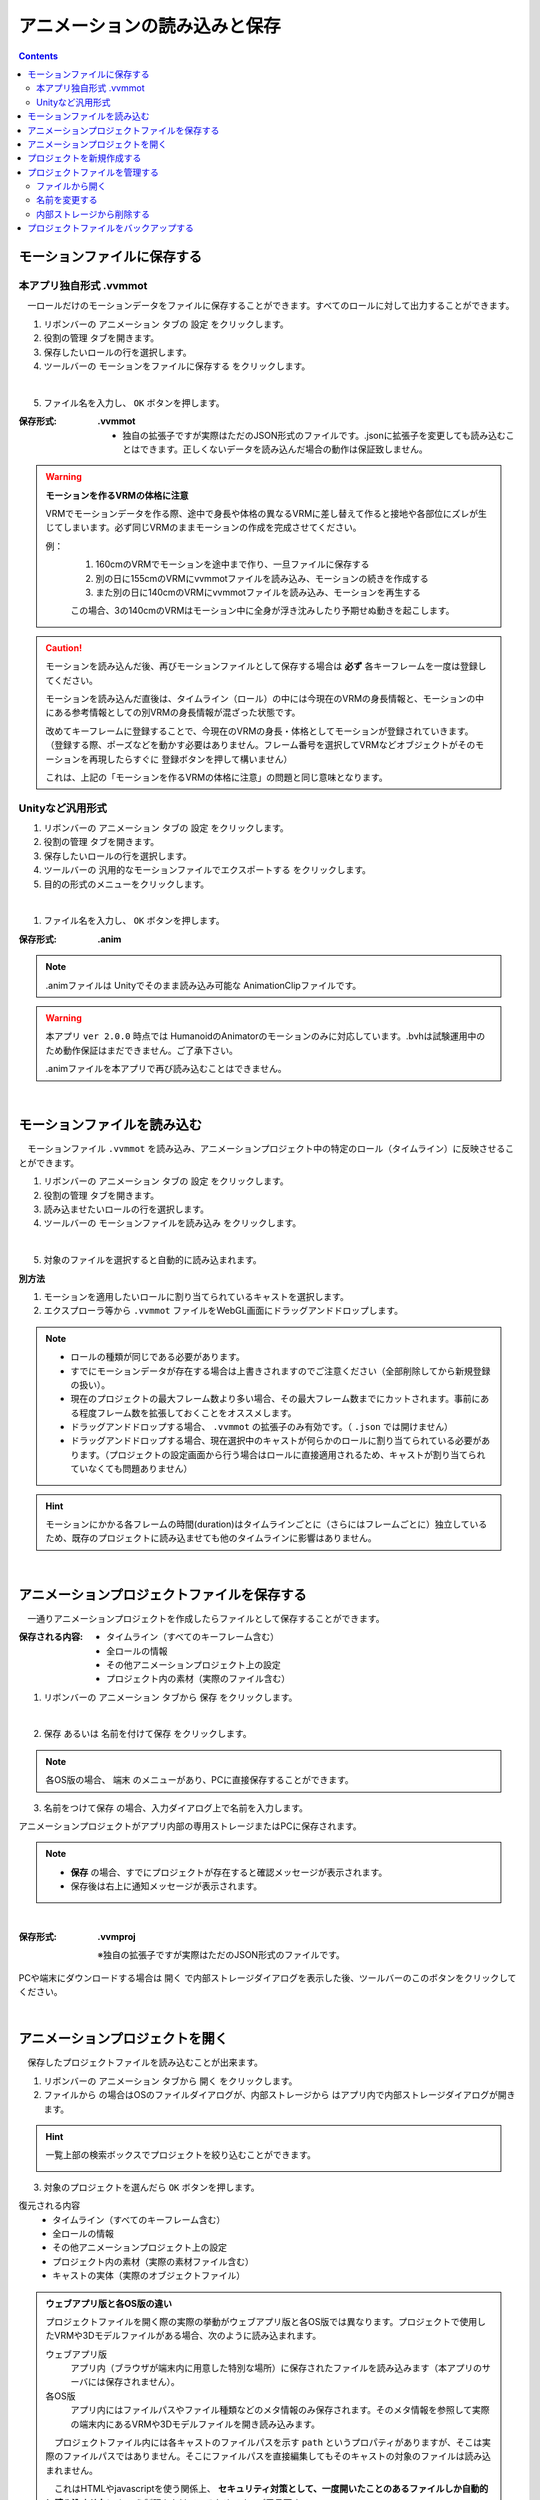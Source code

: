 .. index:: アニメーションの読み込みと保存（アニメーションプロジェクト）

#########################################
アニメーションの読み込みと保存
#########################################

.. contents::




.. index:: モーションの保存（アニメーションプロジェクト）

.. _savemotionfile:

モーションファイルに保存する
=====================================

.. index:: モーションを.vvmmot形式で保存

本アプリ独自形式 .vvmmot
------------------------------------

　一ロールだけのモーションデータをファイルに保存することができます。すべてのロールに対して出力することができます。

1. リボンバーの ``アニメーション`` タブの ``設定`` をクリックします。

2. ``役割の管理`` タブを開きます。

3. 保存したいロールの行を選択します。

4. ツールバーの ``モーションをファイルに保存する`` をクリックします。

.. image:: img/loadsave_1.png
    :align: center

|

5. ファイル名を入力し、 ``OK`` ボタンを押します。

:保存形式:
    **.vvmmot**
    
    * 独自の拡張子ですが実際はただのJSON形式のファイルです。.jsonに拡張子を変更しても読み込むことはできます。正しくないデータを読み込んだ場合の動作は保証致しません。

.. index:: モーションファイルの読み書きの注意点

.. warning::
    **モーションを作るVRMの体格に注意**

    VRMでモーションデータを作る際、途中で身長や体格の異なるVRMに差し替えて作ると接地や各部位にズレが生じてしまいます。必ず同じVRMのままモーションの作成を完成させてください。

    例：
        1. 160cmのVRMでモーションを途中まで作り、一旦ファイルに保存する
        2. 別の日に155cmのVRMにvvmmotファイルを読み込み、モーションの続きを作成する
        3. また別の日に140cmのVRMにvvmmotファイルを読み込み、モーションを再生する
    
        この場合、3の140cmのVRMはモーション中に全身が浮き沈みしたり予期せぬ動きを起こします。

.. caution::
    モーションを読み込んだ後、再びモーションファイルとして保存する場合は **必ず** 各キーフレームを一度は登録してください。

    モーションを読み込んだ直後は、タイムライン（ロール）の中には今現在のVRMの身長情報と、モーションの中にある参考情報としての別VRMの身長情報が混ざった状態です。

    | 改めてキーフレームに登録することで、今現在のVRMの身長・体格としてモーションが登録されていきます。
    | （登録する際、ポーズなどを動かす必要はありません。フレーム番号を選択してVRMなどオブジェクトがそのモーションを再現したらすぐに 登録ボタンを押して構いません）

    これは、上記の「モーションを作るVRMの体格に注意」の問題と同じ意味となります。


.. index:: モーションを.anim形式で保存

Unityなど汎用形式
-----------------------------------

1. リボンバーの ``アニメーション`` タブの ``設定`` をクリックします。

2. ``役割の管理`` タブを開きます。

3. 保存したいロールの行を選択します。

4. ツールバーの ``汎用的なモーションファイルでエクスポートする`` をクリックします。

5. 目的の形式のメニューをクリックします。

.. image:: img/loadsave_d.png
    :align: center

|

1. ファイル名を入力し、 ``OK`` ボタンを押します。

:保存形式:
    **.anim** 

.. note::
    .animファイルは Unityでそのまま読み込み可能な AnimationClipファイルです。

.. warning::
    本アプリ ``ver 2.0.0`` 時点では HumanoidのAnimatorのモーションのみに対応しています。.bvhは試験運用中のため動作保証はまだできません。ご了承下さい。

    .animファイルを本アプリで再び読み込むことはできません。

| 

.. index:: モーションの読み込み（アニメーションプロジェクト）

.. _openmotionfile:

モーションファイルを読み込む
=================================

　モーションファイル ``.vvmmot`` を読み込み、アニメーションプロジェクト中の特定のロール（タイムライン）に反映させることができます。

1. リボンバーの ``アニメーション`` タブの ``設定`` をクリックします。

2. ``役割の管理`` タブを開きます。

3. 読み込ませたいロールの行を選択します。

4. ツールバーの ``モーションファイルを読み込み`` をクリックします。

.. image:: img/loadsave_2.png
    :align: center

|

5. 対象のファイルを選択すると自動的に読み込まれます。

**別方法**

1. モーションを適用したいロールに割り当てられているキャストを選択します。
2. エクスプローラ等から ``.vvmmot`` ファイルをWebGL画面にドラッグアンドドロップします。

.. note::
    * ロールの種類が同じである必要があります。
    * すでにモーションデータが存在する場合は上書きされますのでご注意ください（全部削除してから新規登録の扱い）。
    * 現在のプロジェクトの最大フレーム数より多い場合、その最大フレーム数までにカットされます。事前にある程度フレーム数を拡張しておくことをオススメします。
    * ドラッグアンドドロップする場合、 ``.vvmmot`` の拡張子のみ有効です。（ ``.json`` では開けません）
    * ドラッグアンドドロップする場合、現在選択中のキャストが何らかのロールに割り当てられている必要があります。（プロジェクトの設定画面から行う場合はロールに直接適用されるため、キャストが割り当てられていなくても問題ありません）

.. hint::
    　モーションにかかる各フレームの時間(duration)はタイムラインごとに（さらにはフレームごとに）独立しているため、既存のプロジェクトに読み込ませても他のタイムラインに影響はありません。

|

.. index:: アニメーションプロジェクトの保存（アニメーションプロジェクト）

.. _saveproject:

アニメーションプロジェクトファイルを保存する
===================================================

　一通りアニメーションプロジェクトを作成したらファイルとして保存することができます。


:保存される内容:
    * タイムライン（すべてのキーフレーム含む）
    * 全ロールの情報
    * その他アニメーションプロジェクト上の設定
    * プロジェクト内の素材（実際のファイル含む）

1. リボンバーの ``アニメーション`` タブから ``保存`` をクリックします。

.. image:: img/loadsave_3.png
    :align: center

|

2.  ``保存`` あるいは ``名前を付けて保存`` をクリックします。

.. image:: img/loadsave_4.png
    :align: center

.. note::
    各OS版の場合、 ``端末`` のメニューがあり、PCに直接保存することができます。

3.  ``名前をつけて保存`` の場合、入力ダイアログ上で名前を入力します。

アニメーションプロジェクトがアプリ内部の専用ストレージまたはPCに保存されます。

.. note::
    * **保存** の場合、すでにプロジェクトが存在すると確認メッセージが表示されます。
    * 保存後は右上に通知メッセージが表示されます。


|


:保存形式: 
    **.vvmproj**

    ※独自の拡張子ですが実際はただのJSON形式のファイルです。


.. |projopen| image:: img/loadsave_5.png


|projopen| PCや端末にダウンロードする場合は ``開く`` で内部ストレージダイアログを表示した後、ツールバーのこのボタンをクリックしてください。



|

.. index:: 
    アニメーションプロジェクトを開く（アニメーションプロジェクト）
    実際のオブジェクトの復元
    オブジェクトを開いた後の挙動

.. _openproject:

アニメーションプロジェクトを開く
=================================

　保存したプロジェクトファイルを読み込むことが出来ます。

1. リボンバーの ``アニメーション`` タブから ``開く`` をクリックします。

2. ``ファイルから`` の場合はOSのファイルダイアログが、``内部ストレージから`` はアプリ内で内部ストレージダイアログが開きます。

.. hint::
    一覧上部の検索ボックスでプロジェクトを絞り込むことができます。

    .. image:: img/loadsave_e.png
        :align: center

3. 対象のプロジェクトを選んだら ``OK`` ボタンを押します。


復元される内容
    * タイムライン（すべてのキーフレーム含む）
    * 全ロールの情報
    * その他アニメーションプロジェクト上の設定
    * プロジェクト内の素材（実際の素材ファイル含む）
    * キャストの実体（実際のオブジェクトファイル）

.. admonition:: ウェブアプリ版と各OS版の違い

    プロジェクトファイルを開く際の実際の挙動がウェブアプリ版と各OS版では異なります。プロジェクトで使用したVRMや3Dモデルファイルがある場合、次のように読み込まれます。

    ウェブアプリ版
        アプリ内（ブラウザが端末内に用意した特別な場所）に保存されたファイルを読み込みます（本アプリのサーバには保存されません）。

    各OS版
        アプリ内にはファイルパスやファイル種類などのメタ情報のみ保存されます。そのメタ情報を参照して実際の端末内にあるVRMや3Dモデルファイルを開き読み込みます。

    　プロジェクトファイル内には各キャストのファイルパスを示す ``path`` というプロパティがありますが、そこは実際のファイルパスではありません。そこにファイルパスを直接編集してもそのキャストの対象のファイルは読み込まれません。

    　これはHTMLやjavascriptを使う関係上、 **セキュリティ対策として、一度開いたことのあるファイルしか自動的に読み込ませない** という制限をかけているためです。ご了承下さい。

.. admonition:: 実際のオブジェクトの復元

    　各ロールに割り当てられていたキャスト（オブジェクト）も可能な限り自動的に開いて復元されます。
    
    | 　ただし次の条件に合致するオブジェクトのみです。
    | 　合致しないオブジェクトは読み込まれず、該当のロールにはどのキャストも割り当てられません。アニメーションを再生してもそのロールは動かないので、「 :ref:`settingcast2role` 」の操作をする必要があります。
    
    * 基本の図形(OtherObject), Camera, Light, Effect, Text
    * アプリの履歴に保存されているオブジェクトファイル（VRM, OtherObject, Image, UImage）
    * 設定で指定されたサイズ以下のオブジェクトファイル
 

    　VRMとそれ以外のオブジェクトについては、ロールに割り当てる基準となる項目が異なります。それぞれ合致した場合は自動的に割り当てが完了し、アプリ上ですぐに操作可能になります。

    .. csv-table::
        :header-rows: 1
        :align: center

        種類, 基準
        VRM, VRMのタイトル
        OtherObject, ファイル名
        Image, ファイル名
        UImage, ファイル名
        上記以外, 種類に応じて自動的に

    ※ここではAudioは含みません。 

.. caution::
    これまでに開いていたプロジェクトの内容はリセットされます。

    設定 ``プロジェクトを開いた時、このサイズを超えるファイルを自動的に読み込まない。`` を有効なサイズにしている場合、アニメーションプロジェクトを開く際にサイズを超えた各オブジェクトは読み込みをスキップします。この場合、後から該当するオブジェクトのファイルを開いてください。ロールとキャストの復元については上記の通りです。



.. index:: プロジェクトを新規作成する（アニメーションプロジェクト）

プロジェクトを新規作成する
===============================


　プロジェクトを新規作成します。アプリ起動時は必要ありません。すでに開いているプロジェクトを一からやり直したい場合などに利用します。

1. リボンバーの ``アニメーション`` タブから ``新規作成`` をクリックします。


新規作成で行われること
    * アニメーションプロジェクトをすべて削除（SystemEffect、BGM、SE、Stageを除く）
    * 読み込み済みのすべてのVRoid/VRM、各オブジェクトの削除


|

.. index:: プロジェクトファイルを管理する（アニメーションプロジェクト）

プロジェクトファイルを管理する
====================================

　保存したプロジェクトファイルを内部ストレージダイアログで管理できます。

1. リボンバーの ``アニメーション`` タブから ``開く`` をクリックします。

.. image:: img/loadsave_6.png
    :align: center

|


2. 内部ストレージダイアログが開かれます。

|

ファイルから開く
---------------------

1. ツールバー上のこのボタンをクリックします。

.. image:: img/loadsave_7.png
    :align: center

|


1. 対象の拡張子 .vvmproj または .json のファイルを選択して開きます。

※正しくないデータを読み込んだ場合の動作は保証致しません。

|

名前を変更する
----------------

1. ツールバー上のこのボタンをクリックし、新しい名前を入力します。

.. image:: img/loadsave_8.png
    :align: center

|

内部ストレージから削除する
-----------------------------

1. ツールバー上のこのボタンをクリックします。

.. image:: img/loadsave_9.png
    :align: center

|

.. note::
    プロジェクトに紐づいた素材も全てアプリ内から削除されます。


.. index:: 
    プロジェクトファイルをバックアップする（アニメーションプロジェクト）
    バックアップ
    バックアップの復元

プロジェクトファイルをバックアップする
=========================================

　現在開いているプロジェクトを、定期的にバックアップすることができます。

1. アプリの設定を開きます。
2. アプリケーションタブにある ``プロジェクトをバックアップする`` にチェックを入れます。
3. バックアップの間隔に、どのくらいの頻度でバックアップを自動的にするか目的の分を指定します。

.. image:: img/loadsave_b.png
    :align: center

4. 内部ストレージダイアログを開くと、 ``%BACKUP%`` の名称で保存されています。

.. image:: img/loadsave_c.png
    :align: center

|

.. admonition:: バックアップの作動するきっかけ

    バックアップは次の操作をすると動作の対象となり、指定の間隔で作動します。

    * フレームの最大数を変更した
    * キーフレームを登録・削除した
    * キーフレームをクリップボードから貼り付けた
    * タイムラインの内容をクリアした
    * ロールおよびタイムラインを削除した

    逆をいえば、キーフレームに登録さえしなければ古いバックアップを上書きせずに新しい操作を行い続けることができます。


　予期せぬ事態が起きてアプリが終了したり継続不可能になった場合、 ``%BACKUP%.vvmproj`` を開けば以前の状態からすぐ再開できるようになります。

.. warning::
    バックアップされたプロジェクトファイルを開いた後、改めて保存する際はファイル名を変更してください。 ``%BACKUP%`` が入ったファイル名では保存できません。

